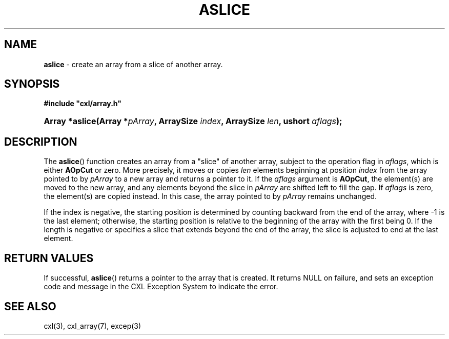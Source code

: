 .\" (c) Copyright 2022 Richard W. Marinelli
.\"
.\" This work is licensed under the GNU General Public License (GPLv3).  To view a copy of this license, see the
.\" "License.txt" file included with this distribution or visit http://www.gnu.org/licenses/gpl-3.0.en.html.
.\"
.ad l
.TH ASLICE 3 2022-11-04 "Ver. 1.2" "CXL Library Documentation"
.nh \" Turn off hyphenation.
.SH NAME
\fBaslice\fR - create an array from a slice of another array.
.SH SYNOPSIS
\fB#include "cxl/array.h"\fR
.HP 2
\fBArray *aslice(Array *\fIpArray\fB, ArraySize \fIindex\fB, ArraySize \fIlen\fB, ushort \fIaflags\fB);\fR
.SH DESCRIPTION
The \fBaslice\fR() function creates an array from a "slice" of another array, subject to the operation flag
in \fIaflags\fR, which is either \fBAOpCut\fR or zero.  More
precisely, it moves or copies \fIlen\fR elements beginning at position \fIindex\fR from the array pointed to
by \fIpArray\fR to a new array and returns a pointer to it.  If the \fIaflags\fR argument is \fBAOpCut\fR, the
element(s) are moved to the new array, and any elements beyond the slice in \fIpArray\fR are shifted left to
fill the gap.  If \fIaflags\fR is zero, the element(s) are copied instead.  In this case, the array pointed to
by \fIpArray\fR remains unchanged.
.PP
If the index is negative, the starting position is determined by counting backward from the end of the array,
where -1 is the last element; otherwise, the starting position is relative to the beginning of the array with
the first being 0.  If the length is negative or specifies a slice that extends beyond the end of the array,
the slice is adjusted to end at the last element.
.SH RETURN VALUES
If successful, \fBaslice\fR() returns a pointer to the array that is created.  It returns NULL on failure, and sets an
exception code and message in the CXL Exception System to indicate the error.
.SH SEE ALSO
cxl(3), cxl_array(7), excep(3)
